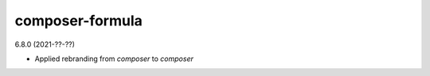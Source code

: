 composer-formula
================

6.8.0 (2021-??-??)

- Applied rebranding from `composer` to `composer`

